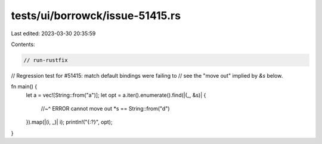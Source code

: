 tests/ui/borrowck/issue-51415.rs
================================

Last edited: 2023-03-30 20:35:59

Contents:

.. code-block:: rs

    // run-rustfix
// Regression test for #51415: match default bindings were failing to
// see the "move out" implied by `&s` below.

fn main() {
    let a = vec![String::from("a")];
    let opt = a.iter().enumerate().find(|(_, &s)| {
        //~^ ERROR cannot move out
        *s == String::from("d")
    }).map(|(i, _)| i);
    println!("{:?}", opt);
}


